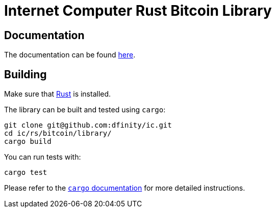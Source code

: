:hardbreaks-option:

= Internet Computer Rust Bitcoin Library

== Documentation

The documentation can be found https://docs.rs/ic-btc-library[here].

== Building

Make sure that https://www.rust-lang.org/tools/install[Rust] is installed.

The library can be built and tested using `cargo`:

```
git clone git@github.com:dfinity/ic.git
cd ic/rs/bitcoin/library/
cargo build
```

You can run tests with:

```
cargo test
```

Please refer to the https://doc.rust-lang.org/stable/cargo/[`cargo` documentation] for more detailed instructions.
